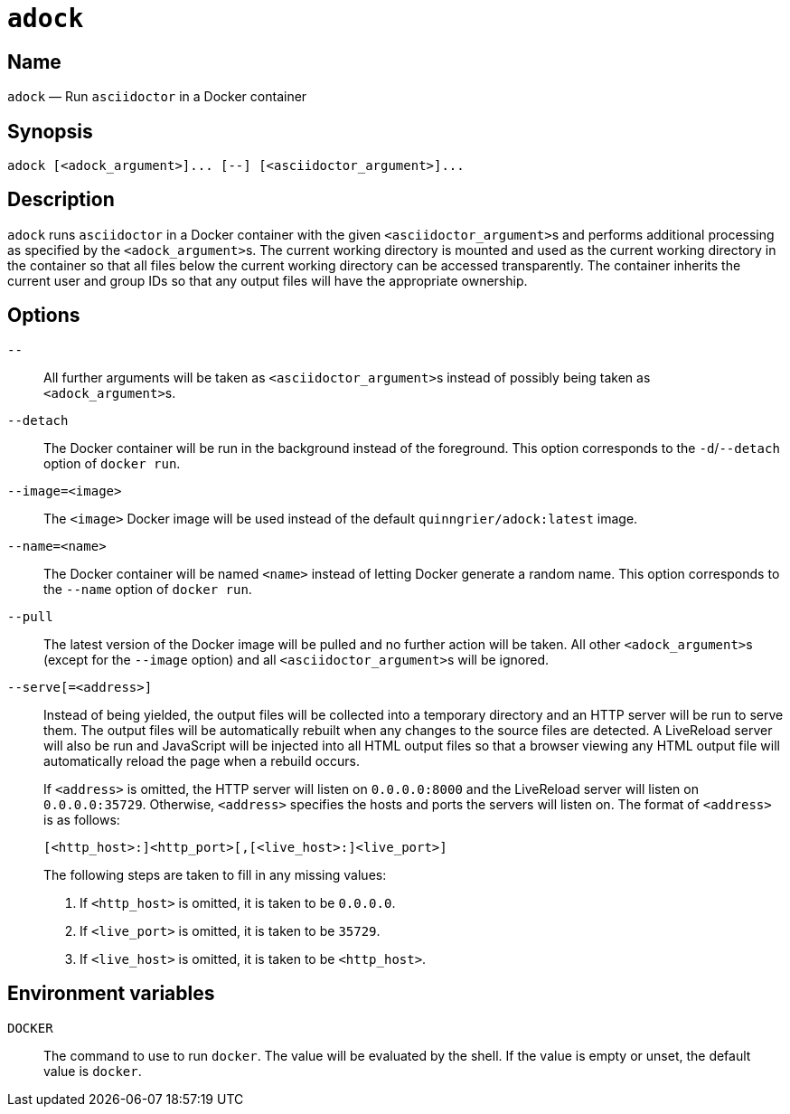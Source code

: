 //
// The authors of this file have waived all copyright and
// related or neighboring rights to the extent permitted by
// law as described by the CC0 1.0 Universal Public Domain
// Dedication. You should have received a copy of the full
// dedication along with this file, typically as a file
// named <CC0-1.0.txt>. If not, it may be available at
// <https://creativecommons.org/publicdomain/zero/1.0/>.
//

:x_subs_normal: attributes,specialchars,quotes,replacements,macros,post_replacements
:x_subs_source: attributes,specialchars,quotes,macros

ifndef::env-github[]
ifeval::["{backend}" == "manpage"]
:x_manpage:
endif::[]
endif::[]

ifdef::x_manpage[]

= adock(1)
:doctype: manpage
:manmanual: Adock
:mansource: Adock

:x_adock: **adock**
:x_adock_argument: <__adock_argument__>
:x_asciidoctor: **asciidoctor**
:x_asciidoctor_argument: <__asciidoctor_argument__>
:x_default_http_addr: **0.0.0.0:8000**
:x_default_http_host: **0.0.0.0**
:x_default_live_addr: **0.0.0.0:35729**
:x_default_live_port: **35729**
:x_docker: **docker**
:x_docker_d_detach: **-d**/**--detach**
:x_docker_name: **--name**
:x_docker_run: **docker run**
:x_http_host: <__http_host__>
:x_http_port: <__http_port__>
:x_image_arg: <__image__>
:x_image_opt: **--image**
:x_live_host: <__live_host__>
:x_live_port: <__live_port__>
:x_name_arg: <__name__>
:x_options_terminator: **--**
:x_quinngrier_adock_latest: **quinngrier/adock:latest**
:x_serve_arg: <__address__>

endif::[]

ifndef::x_manpage[]

= `adock`

:x_adock: ``adock``
:x_adock_argument: ``<adock_argument>``
:x_asciidoctor: ``asciidoctor``
:x_asciidoctor_argument: ``<asciidoctor_argument>``
:x_default_http_addr: ``0.0.0.0:8000``
:x_default_http_host: ``0.0.0.0``
:x_default_live_addr: ``0.0.0.0:35729``
:x_default_live_port: ``35729``
:x_docker: ``docker``
:x_docker_d_detach: ``-d``/``--detach``
:x_docker_name: ``--name``
:x_docker_run: ``docker run``
:x_http_host: ``<http_host>``
:x_http_port: ``<http_port>``
:x_image_arg: ``<image>``
:x_image_opt: ``--image``
:x_live_host: ``<live_host>``
:x_live_port: ``<live_port>``
:x_name_arg: ``<name>``
:x_options_terminator: ``--``
:x_quinngrier_adock_latest: ``quinngrier/adock:latest``
:x_serve_arg: ``<address>``

endif::[]

== Name

ifdef::x_manpage[]
adock - Run asciidoctor in a Docker container
endif::[]

ifndef::x_manpage[]
[subs="{x_subs_normal}"]
{x_adock} &#x2014; Run {x_asciidoctor} in a Docker container
endif::[]

== Synopsis

ifdef::x_manpage[]
[subs="{x_subs_normal}"]
{x_adock} ++[++{x_adock_argument}++]...++ ++[++**--**++]++ ++[++{x_asciidoctor_argument}++]...++
endif::[]

ifndef::x_manpage[]
----
adock [<adock_argument>]... [--] [<asciidoctor_argument>]...
----
endif::[]

== Description

[subs="{x_subs_normal}"]
{x_adock} runs {x_asciidoctor} in a Docker container with the given
{x_asciidoctor_argument}s and performs additional processing as
specified by the {x_adock_argument}s.
The current working directory is mounted and used as the current working
directory in the container so that all files below the current working
directory can be accessed transparently.
The container inherits the current user and group IDs so that any output
files will have the appropriate ownership.

== Options

ifdef::x_manpage[]
**--**::
endif::[]
ifndef::x_manpage[]
``--``::
endif::[]
+
[subs="{x_subs_normal}"]
All further arguments will be taken as {x_asciidoctor_argument}s instead
of possibly being taken as {x_adock_argument}s.

ifdef::x_manpage[]
**--detach**::
endif::[]
ifndef::x_manpage[]
``--detach``::
endif::[]
+
[subs="{x_subs_normal}"]
The Docker container will be run in the background instead of the
foreground.
This option corresponds to the {x_docker_d_detach} option of
{x_docker_run}.

ifdef::x_manpage[]
**--image=**<__image__>::
endif::[]
ifndef::x_manpage[]
``--image=<image>``::
endif::[]
+
[subs="{x_subs_normal}"]
The {x_image_arg} Docker image will be used instead of the default
{x_quinngrier_adock_latest} image.

ifdef::x_manpage[]
**--name=**<__name__>::
endif::[]
ifndef::x_manpage[]
``--name=<name>``::
endif::[]
+
[subs="{x_subs_normal}"]
The Docker container will be named {x_name_arg} instead of letting
Docker generate a random name.
This option corresponds to the {x_docker_name} option of {x_docker_run}.

ifdef::x_manpage[]
**--pull**::
endif::[]
ifndef::x_manpage[]
``--pull``::
endif::[]
+
[subs="{x_subs_normal}"]
The latest version of the Docker image will be pulled and no further
action will be taken.
All other {x_adock_argument}s (except for the {x_image_opt} option) and
all {x_asciidoctor_argument}s will be ignored.

ifdef::x_manpage[]
**--serve**[**=**<__address__>]::
endif::[]
ifndef::x_manpage[]
``--serve[=<address>]``::
endif::[]
+
[subs="{x_subs_normal}"]
Instead of being yielded, the output files will be collected into a
temporary directory and an HTTP server will be run to serve them.
The output files will be automatically rebuilt when any changes to the
source files are detected.
A LiveReload server will also be run and JavaScript will be injected
into all HTML output files so that a browser viewing any HTML output
file will automatically reload the page when a rebuild occurs.
+
[subs="{x_subs_normal}"]
If {x_serve_arg} is omitted, the HTTP server will listen on
{x_default_http_addr} and the LiveReload server will listen on
{x_default_live_addr}.
Otherwise, {x_serve_arg} specifies the hosts and ports the servers will
listen on.
The format of {x_serve_arg} is as follows:
+
ifdef::x_manpage[]
[source,subs="{x_subs_source}"]
----
++[++<__http_host__>**:**++]++<__http_port__>++[++**,**++[++<__live_host__>**:**++]++<__live_port__>++]++
----
endif::[]
ifndef::x_manpage[]
----
[<http_host>:]<http_port>[,[<live_host>:]<live_port>]
----
endif::[]
+
The following steps are taken to fill in any missing values:
+
. {empty}
+
[subs="{x_subs_normal}"]
If {x_http_host} is omitted, it is taken to be {x_default_http_host}.
. {empty}
+
[subs="{x_subs_normal}"]
If {x_live_port} is omitted, it is taken to be {x_default_live_port}.
. {empty}
+
[subs="{x_subs_normal}"]
If {x_live_host} is omitted, it is taken to be {x_http_host}.

== Environment variables

ifdef::x_manpage[]
**DOCKER**::
endif::[]
ifndef::x_manpage[]
``DOCKER``::
endif::[]
+
[subs="{x_subs_normal}"]
The command to use to run {x_docker}.
The value will be evaluated by the shell.
If the value is empty or unset, the default value is {x_docker}.
